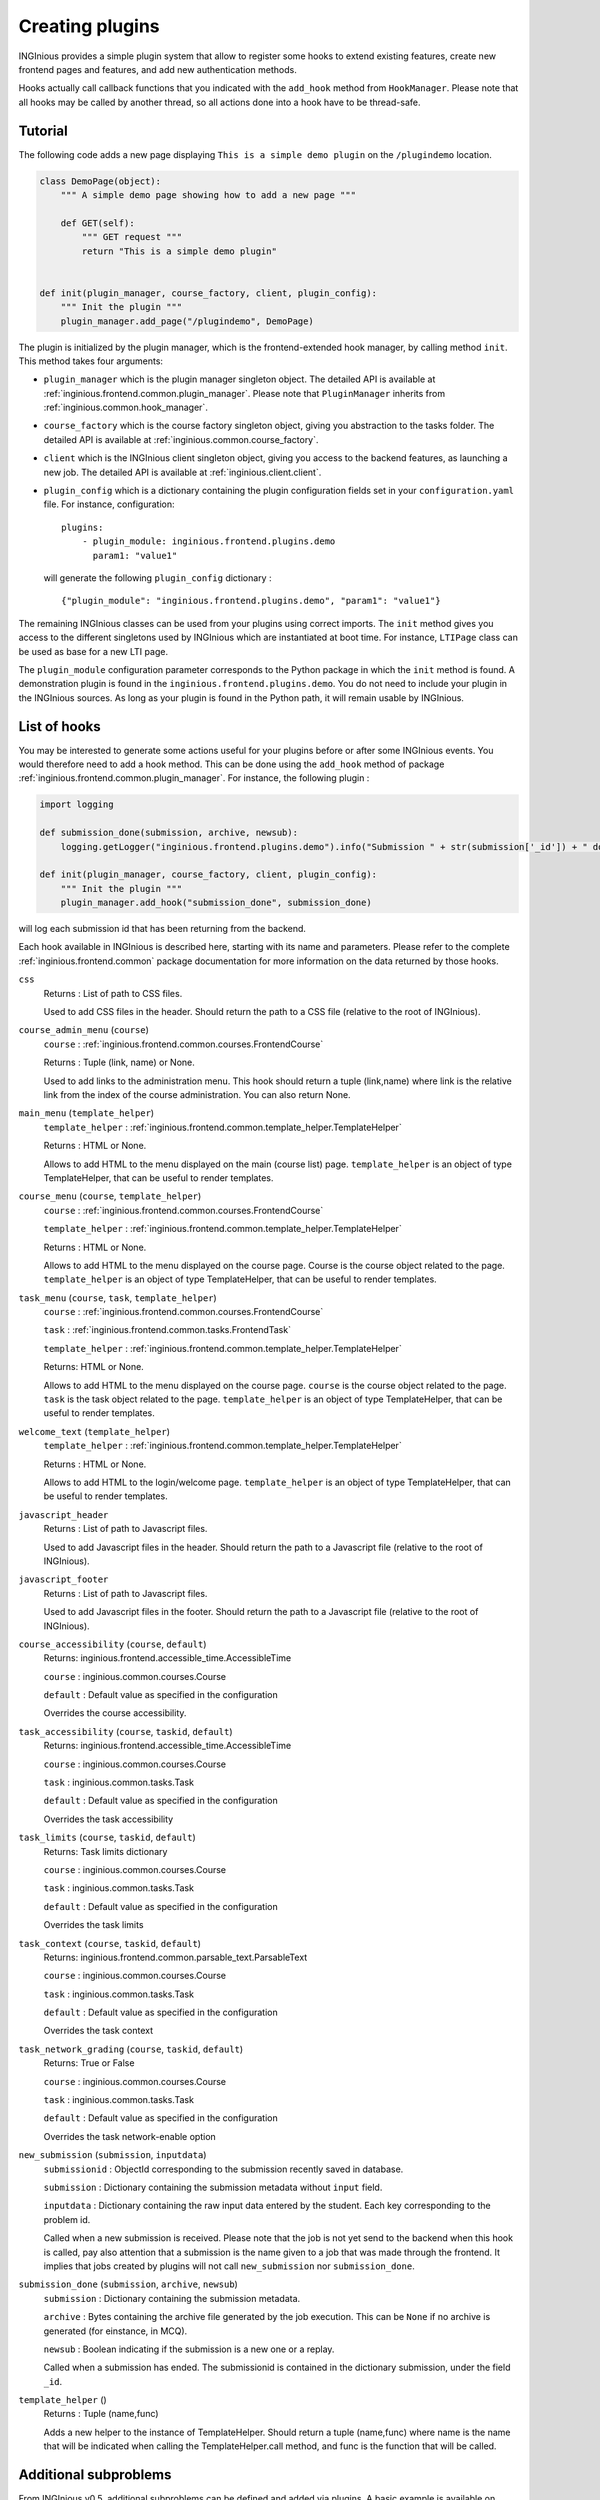 Creating plugins
================

INGInious provides a simple plugin system that allow to register some hooks to extend existing features, create new
frontend pages and features, and add new authentication methods.

Hooks actually call callback functions that you indicated with the ``add_hook`` method from ``HookManager``. Please
note that all hooks may be called by another thread, so all actions done into a hook have to be thread-safe.

Tutorial
--------

The following code adds a new page displaying ``This is a simple demo plugin`` on the ``/plugindemo`` location.

.. code-block:: python

    class DemoPage(object):
        """ A simple demo page showing how to add a new page """

        def GET(self):
            """ GET request """
            return "This is a simple demo plugin"


    def init(plugin_manager, course_factory, client, plugin_config):
        """ Init the plugin """
        plugin_manager.add_page("/plugindemo", DemoPage)


The plugin is initialized by the plugin manager, which is the frontend-extended hook manager, by calling method ``init``.
This method takes four arguments:

- ``plugin_manager`` which is the plugin manager singleton object. The detailed API is available at
  :ref:`inginious.frontend.common.plugin_manager`. Please note that ``PluginManager`` inherits from
  :ref:`inginious.common.hook_manager`.

- ``course_factory`` which is the course factory singleton object, giving you abstraction to the tasks folder. The detailed
  API is available at :ref:`inginious.common.course_factory`.

- ``client`` which is the INGInious client singleton object, giving you access to the backend features, as launching
  a new job. The detailed API is available at :ref:`inginious.client.client`.

- ``plugin_config`` which is a dictionary containing the plugin configuration fields set in your ``configuration.yaml``
  file. For instance, configuration:
  ::

        plugins:
            - plugin_module: inginious.frontend.plugins.demo
              param1: "value1"

  will generate the following ``plugin_config`` dictionary :
  ::

        {"plugin_module": "inginious.frontend.plugins.demo", "param1": "value1"}


The remaining INGInious classes can be used from your plugins using correct imports. The ``init`` method gives you access
to the different singletons used by INGInious which are instantiated at boot time. For instance, ``LTIPage`` class can
be used as base for a new LTI page.

The ``plugin_module`` configuration parameter corresponds to the Python package in which the ``init`` method is found.
A demonstration plugin is found in the ``inginious.frontend.plugins.demo``. You do not need to include your plugin
in the INGInious sources. As long as your plugin is found in the Python path, it will remain usable by INGInious.

List of hooks
-------------

You may be interested to generate some actions useful for your plugins before or after some INGInious events. You
would therefore need to add a hook method. This can be done using the ``add_hook`` method of package
:ref:`inginious.frontend.common.plugin_manager`. For instance, the following plugin :

.. code-block:: python

    import logging

    def submission_done(submission, archive, newsub):
        logging.getLogger("inginious.frontend.plugins.demo").info("Submission " + str(submission['_id']) + " done.")

    def init(plugin_manager, course_factory, client, plugin_config):
        """ Init the plugin """
        plugin_manager.add_hook("submission_done", submission_done)

will log each submission id that has been returning from the backend.

Each hook available in INGInious is described here, starting with its name and parameters. Please refer to the complete
:ref:`inginious.frontend.common` package documentation for more information on the data returned by those hooks.

``css``
    Returns : List of path to CSS files.

    Used to add CSS files in the header. 
    Should return the path to a CSS file (relative to the root of INGInious).
``course_admin_menu`` (``course``)
    ``course`` : :ref:`inginious.frontend.common.courses.FrontendCourse`

    Returns : Tuple (link, name) or None.

    Used to add links to the administration menu. This hook should return a tuple (link,name) 
    where link is the relative link from the index of the course administration.
    You can also return None.
``main_menu`` (``template_helper``)
    ``template_helper`` : :ref:`inginious.frontend.common.template_helper.TemplateHelper`

    Returns : HTML or None.

    Allows to add HTML to the menu displayed on the main (course list) page. ``template_helper`` is an object
    of type TemplateHelper, that can be useful to render templates.
``course_menu`` (``course``, ``template_helper``)
    ``course`` : :ref:`inginious.frontend.common.courses.FrontendCourse`

    ``template_helper`` : :ref:`inginious.frontend.common.template_helper.TemplateHelper`

    Returns : HTML or None.

    Allows to add HTML to the menu displayed on the course page. Course is the course object related to the page. ``template_helper`` is an object
    of type TemplateHelper, that can be useful to render templates.
``task_menu`` (``course``, ``task``, ``template_helper``)
    ``course`` : :ref:`inginious.frontend.common.courses.FrontendCourse`

    ``task`` : :ref:`inginious.frontend.common.tasks.FrontendTask`

    ``template_helper`` : :ref:`inginious.frontend.common.template_helper.TemplateHelper`

    Returns: HTML or None.

    Allows to add HTML to the menu displayed on the course page. ``course`` is the course object related to the page. ``task``
    is the task object related to the page. ``template_helper`` is an object of type TemplateHelper, that can be useful to render templates.
``welcome_text`` (``template_helper``)
    ``template_helper`` : :ref:`inginious.frontend.common.template_helper.TemplateHelper`

    Returns : HTML or None.

    Allows to add HTML to the login/welcome page. ``template_helper`` is an object
    of type TemplateHelper, that can be useful to render templates.
``javascript_header``
    Returns : List of path to Javascript files.

    Used to add Javascript files in the header. 
    Should return the path to a Javascript file (relative to the root of INGInious).
``javascript_footer``
    Returns : List of path to Javascript files.

    Used to add Javascript files in the footer. 
    Should return the path to a Javascript file (relative to the root of INGInious).
``course_accessibility`` (``course``, ``default``)
    Returns: inginious.frontend.accessible_time.AccessibleTime

    ``course`` : inginious.common.courses.Course

    ``default`` : Default value as specified in the configuration

    Overrides the course accessibility.
``task_accessibility`` (``course``, ``taskid``, ``default``)
    Returns: inginious.frontend.accessible_time.AccessibleTime

    ``course`` : inginious.common.courses.Course

    ``task`` : inginious.common.tasks.Task

    ``default`` : Default value as specified in the configuration

    Overrides the task accessibility
``task_limits`` (``course``, ``taskid``, ``default``)
    Returns: Task limits dictionary

    ``course`` : inginious.common.courses.Course

    ``task`` : inginious.common.tasks.Task

    ``default`` : Default value as specified in the configuration

    Overrides the task limits
``task_context`` (``course``, ``taskid``, ``default``)
    Returns: inginious.frontend.common.parsable_text.ParsableText

    ``course`` : inginious.common.courses.Course

    ``task`` : inginious.common.tasks.Task

    ``default`` : Default value as specified in the configuration

    Overrides the task context
``task_network_grading`` (``course``, ``taskid``, ``default``)
    Returns: True or False

    ``course`` : inginious.common.courses.Course

    ``task`` : inginious.common.tasks.Task

    ``default`` : Default value as specified in the configuration

    Overrides the task network-enable option
``new_submission`` (``submission``, ``inputdata``)
    ``submissionid`` : ObjectId corresponding to the submission recently saved in database.

    ``submission`` : Dictionary containing the submission metadata without ``input`` field.

    ``inputdata`` : Dictionary containing the raw input data entered by the student. Each key corresponding to the
    problem id.

    Called when a new submission is received.
    Please note that the job is not yet send to the backend when this hook is called,
    pay also attention that a submission is the name given to a job that was made through the frontend.
    It implies that jobs created by plugins will not call ``new_submission`` nor ``submission_done``.
``submission_done`` (``submission``, ``archive``, ``newsub``)
    ``submission`` : Dictionary containing the submission metadata.

    ``archive`` : Bytes containing the archive file generated by the job execution. This can be ``None`` if no archive
    is generated (for einstance, in MCQ).

    ``newsub`` : Boolean indicating if the submission is a new one or a replay.

    Called when a submission has ended. The submissionid is contained in the dictionary submission, under the field ``_id``.
``template_helper`` ()
    Returns : Tuple (name,func)

    Adds a new helper to the instance of TemplateHelper. Should return a tuple (name,func) where name is the name that will
    be indicated when calling the TemplateHelper.call method, and func is the function that will be called.

Additional subproblems
----------------------

From INGInious v0.5, additional subproblems can be defined and added via plugins. A basic example is available on GitHub repo
`UCL-INGI/INGInious-problems-demo <https://github.com/UCL-INGI/INGInious-problems-demo>`_.

Subproblems are defined at both the backend and frontend side. At the backend side, it consists of a class inheriting
from ``inginious.common.tasks_problems.BasicProblem`` and implementing the following abstract methods:

   - ``get_type(cls)`` returning an alphanumerical string representing the problem type.
   - ``input_is_consistent(self, task_input, default_allowed_exteension, defaultt_max_size`` returning ``True`` if the
     ``task_input`` dictionary provided by the INGInious client is consistent and correct for the agent.
   - ``input_type(self)`` returning ``str``, ``dict`` or ``list`` according to the actual data sent to the agent.
   - ``check_answer(self, task_input, language)`` returning a tuple whose items are:

        #. either ``True``, ``False`` or ``None``, indicating respectively that the answer is valid, invalid,
           or need to be sent to VM
        #. the second is the error message assigned to the task, if any (unused for now)
        #. the third is the error message assigned to this problem, if any
        #. the fourth is the number of errors.

     This method should be called via a compatible agent, as for MCQs. The Docker
     agent will not call this method. ``task_input`` is the dictionary provided
     by the INGInious client after its consistency was checked. ``language`` is the gettext 2-letter language code.
   - ``get_text_fields(cls)`` returns a dictionary whose keys are the problem YAML fields that require translation and values
     are always True.
   - ``parse_problem(self, problem_content)`` returns the modified `problem_content`` returned by the INGInious studio.
     For instance, strings-encoded int values can be cast to int here.

At the frontend side, it consists of a class inheriting from ``inginious.frontend.tasks_problems.DisplayableBasicProblem``
and implementing th following abstract methods:

  - ``get_type_name(self, gettext)`` returning a human-readable transleted string representing the problem type. ``gettext``
    is the frontend user-associated gettext function.
  - ``get_renderer(cls, template_helper)`` returning the template renderer used for the subproblem. ``template_helper``
    is the webapp ``TemplateHelper`` singleton. It can be used to specify a local template folder.
  - ``show_input(self, template_helper, language, seed)`` returning a HTML code displayed after the subproblem context to the
    student. ``template_helper`` is the webapp ``TemplateHelper`` singleton. `language`` is the gettext 2-letter language
    code. ``seed`` is a seed to be used in the random number generator. For simplicity, it should be a string and the usage
    of the username is recommended, as the seed is made to ensure that a user always see the same exercise.
    Classes inheriting from DisplayableBasicProblem should prepend/append a salt to the seed and then create a new
    instance of Random from it. See ``inginious.frontend.tasks_problems.DisplayableMultipleChoiceProblem``
    for an example.
  - ``show_editbox(cls, template_helper, key)`` returning a HTML code corresponding to the subproblem edition box.
    ``template_helper`` is the webapp ``TemplateHelper`` singleton. ``key`` is the problem type sent by the frontend.